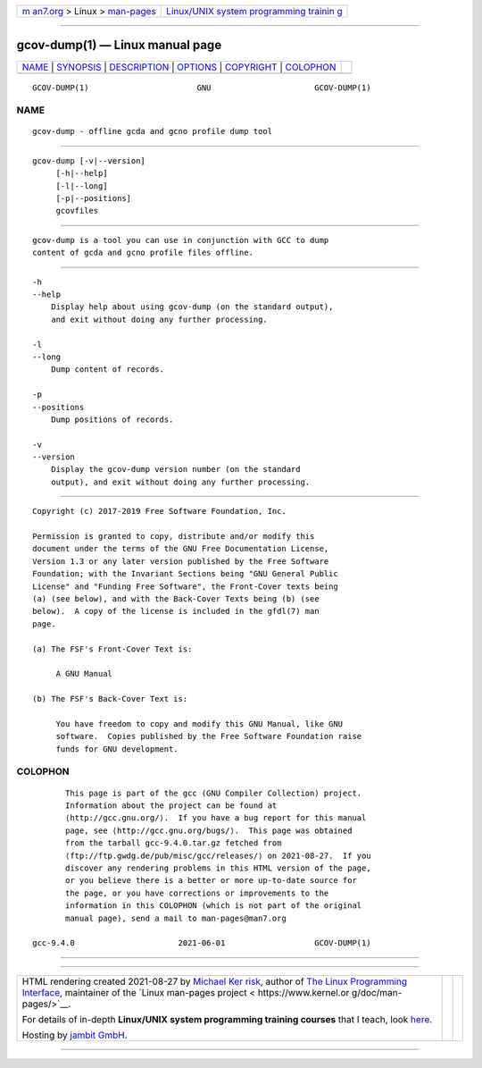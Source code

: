 .. container:: page-top

.. container:: nav-bar

   +----------------------------------+----------------------------------+
   | `m                               | `Linux/UNIX system programming   |
   | an7.org <../../../index.html>`__ | trainin                          |
   | > Linux >                        | g <http://man7.org/training/>`__ |
   | `man-pages <../index.html>`__    |                                  |
   +----------------------------------+----------------------------------+

--------------

gcov-dump(1) — Linux manual page
================================

+-----------------------------------+-----------------------------------+
| `NAME <#NAME>`__ \|               |                                   |
| `SYNOPSIS <#SYNOPSIS>`__ \|       |                                   |
| `DESCRIPTION <#DESCRIPTION>`__ \| |                                   |
| `OPTIONS <#OPTIONS>`__ \|         |                                   |
| `COPYRIGHT <#COPYRIGHT>`__ \|     |                                   |
| `COLOPHON <#COLOPHON>`__          |                                   |
+-----------------------------------+-----------------------------------+
| .. container:: man-search-box     |                                   |
+-----------------------------------+-----------------------------------+

::

   GCOV-DUMP(1)                       GNU                      GCOV-DUMP(1)

NAME
-------------------------------------------------

::

          gcov-dump - offline gcda and gcno profile dump tool


---------------------------------------------------------

::

          gcov-dump [-v|--version]
               [-h|--help]
               [-l|--long]
               [-p|--positions]
               gcovfiles


---------------------------------------------------------------

::

          gcov-dump is a tool you can use in conjunction with GCC to dump
          content of gcda and gcno profile files offline.


-------------------------------------------------------

::

          -h
          --help
              Display help about using gcov-dump (on the standard output),
              and exit without doing any further processing.

          -l
          --long
              Dump content of records.

          -p
          --positions
              Dump positions of records.

          -v
          --version
              Display the gcov-dump version number (on the standard
              output), and exit without doing any further processing.


-----------------------------------------------------------

::

          Copyright (c) 2017-2019 Free Software Foundation, Inc.

          Permission is granted to copy, distribute and/or modify this
          document under the terms of the GNU Free Documentation License,
          Version 1.3 or any later version published by the Free Software
          Foundation; with the Invariant Sections being "GNU General Public
          License" and "Funding Free Software", the Front-Cover texts being
          (a) (see below), and with the Back-Cover Texts being (b) (see
          below).  A copy of the license is included in the gfdl(7) man
          page.

          (a) The FSF's Front-Cover Text is:

               A GNU Manual

          (b) The FSF's Back-Cover Text is:

               You have freedom to copy and modify this GNU Manual, like GNU
               software.  Copies published by the Free Software Foundation raise
               funds for GNU development.

COLOPHON
---------------------------------------------------------

::

          This page is part of the gcc (GNU Compiler Collection) project.
          Information about the project can be found at 
          ⟨http://gcc.gnu.org/⟩.  If you have a bug report for this manual
          page, see ⟨http://gcc.gnu.org/bugs/⟩.  This page was obtained
          from the tarball gcc-9.4.0.tar.gz fetched from
          ⟨ftp://ftp.gwdg.de/pub/misc/gcc/releases/⟩ on 2021-08-27.  If you
          discover any rendering problems in this HTML version of the page,
          or you believe there is a better or more up-to-date source for
          the page, or you have corrections or improvements to the
          information in this COLOPHON (which is not part of the original
          manual page), send a mail to man-pages@man7.org

   gcc-9.4.0                      2021-06-01                   GCOV-DUMP(1)

--------------

--------------

.. container:: footer

   +-----------------------+-----------------------+-----------------------+
   | HTML rendering        |                       | |Cover of TLPI|       |
   | created 2021-08-27 by |                       |                       |
   | `Michael              |                       |                       |
   | Ker                   |                       |                       |
   | risk <https://man7.or |                       |                       |
   | g/mtk/index.html>`__, |                       |                       |
   | author of `The Linux  |                       |                       |
   | Programming           |                       |                       |
   | Interface <https:     |                       |                       |
   | //man7.org/tlpi/>`__, |                       |                       |
   | maintainer of the     |                       |                       |
   | `Linux man-pages      |                       |                       |
   | project <             |                       |                       |
   | https://www.kernel.or |                       |                       |
   | g/doc/man-pages/>`__. |                       |                       |
   |                       |                       |                       |
   | For details of        |                       |                       |
   | in-depth **Linux/UNIX |                       |                       |
   | system programming    |                       |                       |
   | training courses**    |                       |                       |
   | that I teach, look    |                       |                       |
   | `here <https://ma     |                       |                       |
   | n7.org/training/>`__. |                       |                       |
   |                       |                       |                       |
   | Hosting by `jambit    |                       |                       |
   | GmbH                  |                       |                       |
   | <https://www.jambit.c |                       |                       |
   | om/index_en.html>`__. |                       |                       |
   +-----------------------+-----------------------+-----------------------+

--------------

.. container:: statcounter

   |Web Analytics Made Easy - StatCounter|

.. |Cover of TLPI| image:: https://man7.org/tlpi/cover/TLPI-front-cover-vsmall.png
   :target: https://man7.org/tlpi/
.. |Web Analytics Made Easy - StatCounter| image:: https://c.statcounter.com/7422636/0/9b6714ff/1/
   :class: statcounter
   :target: https://statcounter.com/

